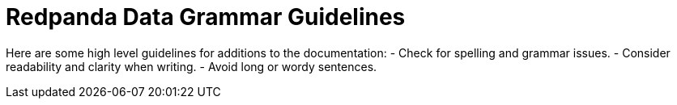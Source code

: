 = Redpanda Data Grammar Guidelines

Here are some high level guidelines for additions to the documentation:
- Check for spelling and grammar issues.
- Consider readability and clarity when writing.
- Avoid long or wordy sentences.